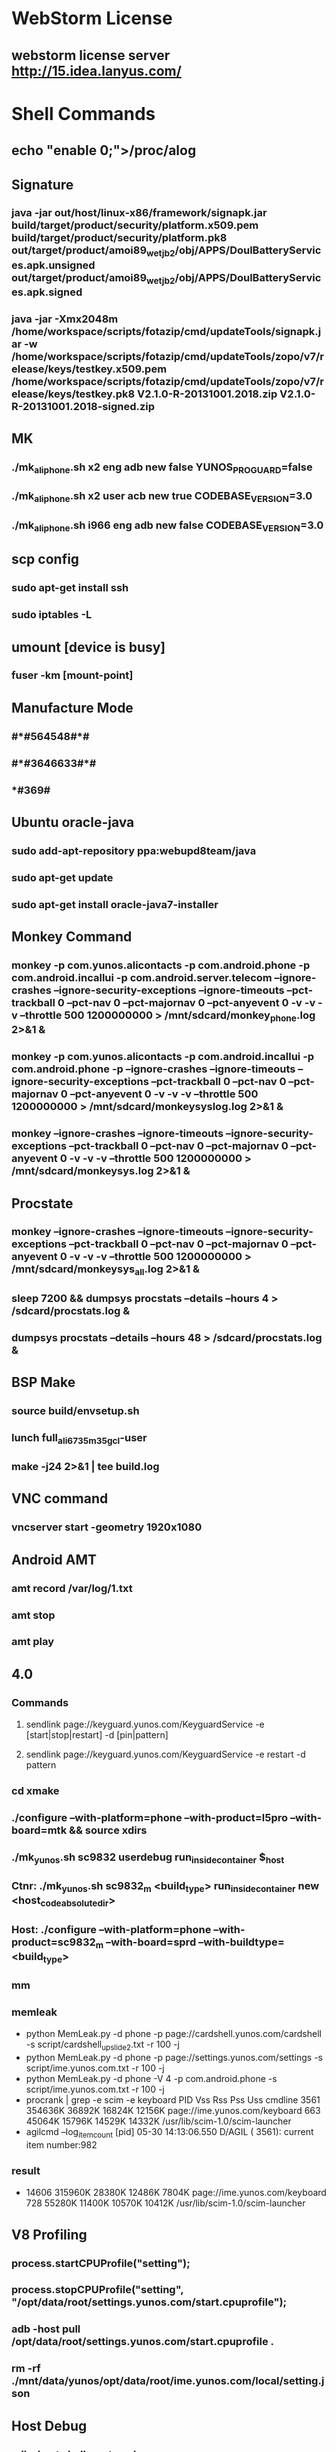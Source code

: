#+STARTUP: content
* WebStorm License
** webstorm license server http://15.idea.lanyus.com/
* Shell Commands
** echo "enable 0;">/proc/alog
** Signature
*** java -jar out/host/linux-x86/framework/signapk.jar build/target/product/security/platform.x509.pem build/target/product/security/platform.pk8 out/target/product/amoi89_wet_jb2/obj/APPS/DoulBatteryServices.apk.unsigned out/target/product/amoi89_wet_jb2/obj/APPS/DoulBatteryServices.apk.signed
*** java -jar -Xmx2048m /home/workspace/scripts/fotazip/cmd/updateTools/signapk.jar -w /home/workspace/scripts/fotazip/cmd/updateTools/zopo/v7/release/keys/testkey.x509.pem /home/workspace/scripts/fotazip/cmd/updateTools/zopo/v7/release/keys/testkey.pk8 V2.1.0-R-20131001.2018.zip V2.1.0-R-20131001.2018-signed.zip
** MK
*** ./mk_aliphone.sh x2 eng adb new false YUNOS_PROGUARD=false
*** ./mk_aliphone.sh x2 user acb new true CODEBASE_VERSION=3.0
*** ./mk_aliphone.sh i966 eng adb new false CODEBASE_VERSION=3.0
** scp config
*** sudo apt-get install ssh
*** sudo iptables -L
** umount [device is busy]
*** fuser -km [mount-point]
** Manufacture Mode
*** *#*#564548#*#*
*** *#*#3646633#*#*
*** *#369#
** Ubuntu oracle-java
*** sudo add-apt-repository ppa:webupd8team/java
*** sudo apt-get update
*** sudo apt-get install oracle-java7-installer
** Monkey Command
*** monkey -p com.yunos.alicontacts -p com.android.phone -p com.android.incallui -p com.android.server.telecom --ignore-crashes --ignore-security-exceptions --ignore-timeouts --pct-trackball 0 --pct-nav 0 --pct-majornav 0 --pct-anyevent 0  -v -v -v --throttle 500 1200000000 > /mnt/sdcard/monkey_phone.log 2>&1 &
*** monkey -p com.yunos.alicontacts -p com.android.incallui -p com.android.phone -p  --ignore-crashes --ignore-timeouts --ignore-security-exceptions --pct-trackball 0 --pct-nav 0 --pct-majornav 0 --pct-anyevent 0 -v -v -v --throttle 500 1200000000 > /mnt/sdcard/monkeysyslog.log 2>&1 &
*** monkey --ignore-crashes --ignore-timeouts --ignore-security-exceptions --pct-trackball 0 --pct-nav 0 --pct-majornav 0 --pct-anyevent 0 -v -v -v --throttle 500 1200000000 > /mnt/sdcard/monkeysys.log 2>&1 &
** Procstate
*** monkey --ignore-crashes --ignore-timeouts --ignore-security-exceptions --pct-trackball 0 --pct-nav 0 --pct-majornav 0 --pct-anyevent 0 -v -v -v --throttle 500 1200000000 > /mnt/sdcard/monkeysys_all.log 2>&1 &
*** sleep 7200 && dumpsys procstats --details --hours 4 > /sdcard/procstats.log &
*** dumpsys procstats --details --hours 48 > /sdcard/procstats.log &
** BSP Make
*** source build/envsetup.sh
*** lunch full_ali6735m_35gc_l-user
*** make -j24 2>&1 | tee build.log
** VNC command
*** vncserver start -geometry 1920x1080
** Android AMT
*** amt record /var/log/1.txt
*** amt stop
*** amt play
** 4.0
*** Commands
**** sendlink page://keyguard.yunos.com/KeyguardService -e [start|stop|restart] -d [pin|pattern]
**** sendlink page://keyguard.yunos.com/KeyguardService -e restart -d pattern
*** cd xmake
*** ./configure --with-platform=phone --with-product=l5pro --with-board=mtk && source xdirs
*** ./mk_yunos.sh sc9832 userdebug run_inside_container $_host
*** Ctnr: ./mk_yunos.sh sc9832_m <build_type> run_inside_container new <host_code_absolute_dir>
*** Host: ./configure --with-platform=phone --with-product=sc9832_m --with-board=sprd --with-buildtype=<build_type>
*** mm
*** memleak
    + python MemLeak.py -d phone -p page://cardshell.yunos.com/cardshell -s script/cardshell_upslide_2.txt -r 100 -j
    + python MemLeak.py -d phone -p page://settings.yunos.com/settings -s script/ime.yunos.com.txt -r 100 -j
    + python MemLeak.py -d phone -V 4 -p com.android.phone -s script/ime.yunos.com.txt -r 100 -j
    + procrank  | grep -e scim -e keyboard
      PID       Vss      Rss      Pss      Uss  cmdline
      3561   354636K   36892K   16824K   12156K  page://ime.yunos.com/keyboard
      663    45064K   15796K   14529K   14332K  /usr/lib/scim-1.0/scim-launcher
    + agilcmd --log_itemcount [pid]
      05-30 14:13:06.550 D/AGIL    ( 3561): current item number:982
*** result
    + 14606   315960K   28380K   12486K    7804K  page://ime.yunos.com/keyboard
      728    55280K   11400K   10570K   10412K  /usr/lib/scim-1.0/scim-launcher
** V8 Profiling
*** process.startCPUProfile("setting");
*** process.stopCPUProfile("setting", "/opt/data/root/settings.yunos.com/start.cpuprofile");
*** adb -host pull /opt/data/root/settings.yunos.com/start.cpuprofile .
*** rm -rf ./mnt/data/yunos/opt/data/root/ime.yunos.com/local/setting.json
** Host Debug
*** adb -host shell weston-dumpsys
*** adb shell dumpsys window
*** adb logcat -v threadtime | grep "KeyguardServiceDelegate"
** Host heapdump
*** vmcmd --heapdump-self [pid]
*** PATH: /mnt/data/yunos/var/log/pid-xxxx.v8snapshot
** MemLeak
*** ./MemLeak.py -d phone -p page://keyguard.yunos.com/KeyguardService -s script/keyguard_passwd_unlock.txt -r 100 -j --only_js
*** _pid=`adb -host shell busybox ps | egrep '\bkeyguard\b' | cut -c1-6` && echo "keyguard pid:"$_pid && adb -host shell vmcmd --force-gc $_pid && sleep 2 && adb -host shell showmap $_pid
** Unit test
*** adb -host shell "cd /mnt/data/yunos/opt/app/keyguard.yunos.com && jasmine"
** HTC_LINK
*** adb -host shell sendlink page://firstexp.yunos.com/FirstExp -d OceanA20170323
*** sendlink page://yunbrowser.yunos.com/browser -d {\"action\":\"LOAD_URL\",\"url\":\"www.baidu.com\",\"isNewTabForeground\":true}
*** sendlink page://yunbrowser.yunos.com/browser -d {\"action\":\"LOAD_URL\",\"url\":\"www.5tps.com/down/22322_49_1_1.html\",\"isNewTabForeground\":true}
*** sendlink page://yunbrowser.yunos.com/browser -d {\"action\":\"LOAD_URL\",\"url\":\"www.m117.com/down-wuqu-1-66-1.html\",\"isNewTabForeground\":true}
*** ./mk_yunos.sh aplk_nuc user cts --enable-cntr-hal=no --enable-cntr-cvg=no --with-container=no --enable-cntr-rt=no --with-toolchainname=i686-linux-gnu --enable-unified-surface=yes --enable-closed-source=no
** CTS commands
*** run cts -m CtsProviderTestCases -t android.provider.cts.Settings_SystemTest#testSystemSettings
*** run cts -m CtsProviderTestCases -t android.provider.cts.SettingsTest#testSystemTable
